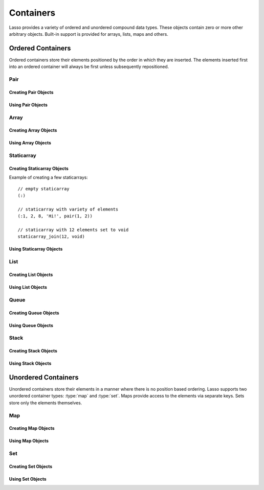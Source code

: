 .. priorityQueue
   series
   treemap
.. _containers:

**********
Containers
**********

Lasso provides a variety of ordered and unordered compound data types. These
objects contain zero or more other arbitrary objects. Built-in support is
provided for arrays, lists, maps and others.


Ordered Containers
==================

Ordered containers store their elements positioned by the order in which they
are inserted. The elements inserted first into an ordered container will always
be first unless subsequently repositioned.


Pair
----

.. type:: pair

   Pairs are one of the most basic of containers. A pair always contains two
   elements. These are referred to as the "first" and "second" elements and are
   accessed through methods of the same name.


Creating Pair Objects
^^^^^^^^^^^^^^^^^^^^^

.. method:: pair()
.. method:: pair(p::pair)
.. method:: pair(f, s)

   A pair is created in one of three ways. First, a zero parameter call to the
   pair method will generate a pair with the first and second values set to
   null. Second, a pair can be created by passing it another pair. This will set
   the first and second values to the first and second values from the passed
   pair. Third, a pair can be created by specifying the first and second values
   as parameters when calling the pair method.


Using Pair Objects
^^^^^^^^^^^^^^^^^^

.. member:: pair->first()
.. member:: pair->second()

   These methods are used to access the elements of a pair. They return the
   value stored within.

.. member:: pair->first=(f)
.. member:: pair->second=(s)

   These methods permit the elements of a pair to be set.


.. _array:

Array
-----

.. type:: array

   Array objects store zero or more elements and provide random access to those
   elements by position. Positions are 1-based integers. Arrays will grow as
   needed to accommodate new elements. Elements can be inserted and removed from
   arrays at any position. However, inserting an element anywhere but at the end
   of an array results in all subsequent elements being moved down. Thus, arrays
   are best used when inserting or removing only at the end of the array.


Creating Array Objects
^^^^^^^^^^^^^^^^^^^^^^

.. method:: array()
.. method:: array(e, ...)

   An array can be created with zero or more parameters. All parameters passed
   to the array method will be inserted into the new array.


Using Array Objects
^^^^^^^^^^^^^^^^^^^

.. member:: array->insert(v)
.. member:: array->insert(v, position::integer)

   These methods add new elements to the array. The first method adds the
   element to the end of the array. The second method permits the position of
   the insert to be specified. Position 1 is at the beginning of the array.
   Positions zero and negative positions will cause the method to fail. A
   position larger than the size of the array will insert the element at the
   end.

.. member:: array->remove()
.. member:: array->remove(position::integer)
.. member:: array->remove(position::integer, count::integer)
.. member:: array->removeAll()
.. member:: array->removeAll(matching)

   These methods remove one or more elements from the array. Remove with no
   parameters removes the last element from the array. Remove with a position
   parameter will remove the element from that location. All subsequent elements
   must then be moved up to fill the slot. A second count parameter can be
   specified to indicate that more that one element should be removed, starting
   from the indicated position.

   The removeAll method with no parameters will remove all elements from the
   array. The second removeAll method takes one parameter. All elements in the
   array to which the parameter compares equally will be removed.

.. member:: array->get(position::integer)
.. member:: array->get=(value, position::integer)
.. member:: array->sub(position::integer, count::integer=(self->size - #pos) + 1)

   The get method returns the element located at the indicated position. The
   method will fail if the position is out of range. There is also a setter
   version of this method which permits the position to be set to a new element
   using assignment.

   The sub method returns a range of elements from the array. The first
   parameter indicates the starting position and the second parameter indicates
   how many of the elements to return.

.. member:: array->first()
.. member:: array->second()
.. member:: array->last()

   These methods return the first, second and last elements from the array,
   respectively. If the array does not have an element for that position, null
   will be returned.

.. member:: array->contains(matching)::boolean
.. member:: array->count(matching)::integer
.. member:: array->findPosition(matching, startPosition=1)
.. member:: array->find(matching)

   These methods search the array for elements matching the parameter. The
   contains method returns true if the matching parameter compares equally to
   any contained elements. The count method returns the number of matching
   elements. The findPosition method returns the position at which the next
   matching element can be found with an optional second parameter indicating
   where the search should begin. The find method returns a new array containing
   all of the matched objects.

.. member:: array->size()::integer

   This method returns the number of elements in the array.

.. member:: array->sort(ascending::boolean=true)

   This method performs a sort on the elements. Elements are repositioned in
   either ascending or descending order depending on the given parameter.

.. member:: array->join(delimiter::string='')::string

   This method joins all the elements as strings with the delimiter parameter in
   between each.

   Example of joining an array of numbers::

      array(1, 2, 3, 4, 5)->join(', ')
      // => 1, 2, 3, 4, 5

.. member:: array->asStaticArray()::staticarray

   This method returns the array's elements in a new staticarray.

.. member:: array->+(rhs::trait_forEach)::array

   Arrays can be combined with other compound types by using the + operator. A
   new array containing all the elements is returned.

   Example of combining an array and a staticarray and a pair into a new array::

      array(1, 2, 3, 4, 5) + (:'6','7','8') + pair('nine', 'ten')
      // => array(1, 2, 3, 4, 5, 6, 7, 8, nine, ten)


Staticarray
-----------

.. type:: staticarray

   A staticarray is a container object that is not resizable. Staticarrays are
   created with a fixed size. Positions within the staticarray can be reassigned
   different objects, but new positions cannot be added or removed. Staticarrays
   are designed to be as efficient as possible both in the time used to create a
   new object and in the memory used for the object itself. The elements of a
   staticarray are accessed randomly, like an array, with 1-based positions.

   Lasso provides a shortcut for creating staticarray objects through the
   ``(:)`` syntax. This syntax begins with an open parenthesis immediately
   followed by a colon. Then follows zero or more elements, finalized by a
   closing parenthesis.


Creating Staticarray Objects
^^^^^^^^^^^^^^^^^^^^^^^^^^^^

Example of creating a few staticarrays::

   // empty staticarray
   (:)

   // staticarray with variety of elements
   (:1, 2, 8, 'Hi!', pair(1, 2))
   
   // staticarray with 12 elements set to void
   staticarray_join(12, void)

.. method:: staticarray(...)
.. method:: staticarray_join(count::integer, e)

   The first method creates a new staticarray given zero or more elements. The
   second method, `staticarray_join`, creates a new staticarray of the given
   size with each element filled by the value given as the second parameter.


Using Staticarray Objects
^^^^^^^^^^^^^^^^^^^^^^^^^

.. member:: staticarray->get(position::integer)
.. member:: staticarray->get=(value, position::integer)

   The get method returns the element at the indicated position. This method
   will fail if the position is out of range. The get method also permits the
   position to be reassigned with an assignment statement.

.. member:: staticarray->first()
.. member:: staticarray->second()
.. member:: staticarray->last()

   The first, second and last methods return the corresponding element or null
   if there is no element at the position.

.. member:: staticarray->contains(matching)::boolean
.. member:: staticarray->findPosition(matching, startPosition=1)
.. member:: staticarray->find(matching)

   These methods search the staticarray for elements matching the parameter. The
   contains method returns true if the matching parameter compares equally to
   any contained elements. The findPosition method returns the position at which
   the next matching element can be found with an optional second parameter
   indicating where the search should begin. The find method returns a new array
   containing all of the matched objects.

.. member:: staticarray->join(count::integer, o)::staticarray
.. member:: staticarray->join(s::staticarray)::staticarray

   These methods combine the staticarray with other elements to create a new
   staticarray. The first method adds the number of posiitons indicated by the
   first parameter and fills them with the value specified by the second
   parameter. The second method combines the staticarray with the passed
   staticarray to produce a new staticarray containing the elements from both.

   Example of joining new elements into a new staticarray::

      (:1, 2, 3)->join(5, 'Hi')
      // => staticarray(1, 2, 3, Hi, Hi, Hi, Hi, Hi)

      (:1, 2, 3)->join((:4, 5, 6))
      // => staticarray(1, 2, 3, 4, 5, 6)

.. member:: staticarray->sub(position::integer, count::integer=(self->size - #pos) + 1)::staticarray

   The sub method returns a range of elements. The first parameter indicates the
   starting position and the optional second parameter indicates how many of the
   elements to return. The elements are returned as a new staticarray object.

.. member:: staticarray->+(s::staticarray)::staticarray
.. member:: staticarray->+(o)::staticarray

   The + operator can be used with staticarrays to create a new static array
   with the additional elements. The fist variant returns a new staticarray with
   all the elements from the two staticarrays, and the second returns a
   staticarray with all the elements of the first and the additional element on
   the right-hand side of the operator.


List
----

.. type:: list

   A list presents a series of objects stored in a linked manner. Elements can
   be efficiently added or removed from a list at the end or the beginning but
   cannot be added into the middle. Lists do not support random access, so the
   only way to get particular elements from a list is through one of the
   iterative methods such as :ref:`query expressions <query-expressions>`.


Creating List Objects
^^^^^^^^^^^^^^^^^^^^^

.. method:: list(...)

   The list method creates a new list object using the parameters given as the
   elements for the list.


Using List Objects
^^^^^^^^^^^^^^^^^^

.. member:: list->insertFirst(e)
.. member:: list->insertLast(e)
.. member:: list->insert(e)

   These methods insert new elements into the list. Elements can be inserted at
   the beginning or the ending of the list. The insert method with no parameters
   inserts at the end of the list.

.. member:: list->removeFirst()
.. member:: list->removeLast()
.. member:: list->remove()

   These methods remove an element from the list. Either the first or the last
   element can be removed. The remove method with no parameters removes the last
   element.

.. member:: list->removeAll()
.. member:: list->removeAll(matching)

   The first removeAll method with no parameters removes every element from the
   list. The second accepts a parameter which is compared against the elements.
   All matching elements are removed from the list.

.. member:: list->first()
.. member:: list->last()

   These methods returns the first and last elements, respectively.

.. member:: list->contains(matching)::boolean

   This method takes one parameter and compares it against the elements in the
   list. It returns true if the list contains a match.


Queue
-----

.. type:: queue

   Queue objects store data in a "first in, first out" (FIFO) manner. Elements
   can efficiently be inserted into the end of the queue (called pushing) and
   removed from the front of the queue (called popping). Queues do not support
   random access, so the only way to get particular elements from a queue is
   through one of the iterative methods such as :ref:`query expressions
   <query-expressions>`.


Creating Queue Objects
^^^^^^^^^^^^^^^^^^^^^^

.. method:: queue(...)

   This method creates a queue object using the parameters passed to it as the
   elements of the queue.


Using Queue Objects
^^^^^^^^^^^^^^^^^^^

.. member:: queue->insert(value)
.. member:: queue->insertLast(value)
.. member:: queue->insertFrom(value::trait_foreach)

   These methods insert new elements into the queue. Elements will always be
   inserted at the end of the queue. The `queue->insertFrom` method allows for
   multiple elements to be inserted into the queue by taking an object that
   implements :trait:`trait_forEach`.

.. member:: queue->first()
.. member:: queue->get()

   These methods return the first element in the queue. The `queue->get` method
   additionally removes the element from the queue.

.. member:: queue->size()

   This method returns the number of elements in the queue.

.. member:: queue->remove()
.. member:: queue->removeFirst()

   These methods remove the first element in the queue.

.. member:: queue->unspool(n::integer= ?)

   This method returns a staticarray of the elements in the queue and removes
   them from the queue. The number of elements to return and remove can be
   specified as an integer parameter to this method.


Stack
-----

.. type:: stack

   Stack objects store data in a "last in, first out" (LIFO) manner. Elements
   can efficiently be inserted onto the beginning of the stack (called pushing)
   and removed from the top of the queue (called popping). Stacks do not support
   random access, so the only way to get particular elements from a stack is
   through one of the iterative methods such as :ref:`query expressions
   <query-expressions>`.


Creating Stack Objects
^^^^^^^^^^^^^^^^^^^^^^

.. method:: stack(...)

   This method creates a stack object using the parameters passed to it as the
   elements of the stack.


Using Stack Objects
^^^^^^^^^^^^^^^^^^^

.. member:: stack->insert(value)
.. member:: stack->insertFirst(value)

   These methods insert new elements into the stack. Elements will always be
   inserted at the beginning of the stack.

.. member:: stack->first()
.. member:: stack->get()

   These methods return the first element in the stack. (This is the most
   recently inserted element.) The `stack->get` method additionally removes the
   element from the stack.

.. member:: stack->size()

   This method returns the number of elements in the stack.

.. member:: stack->remove()
.. member:: stack->removeFirst()

   These methods remove the first element in the stack. (This is the most
   recently inserted element.)


Unordered Containers
====================

Unordered containers store their elements in a manner where there is no position
based ordering. Lasso supports two unordered container types: :type:`map` and
:type:`set`. Maps provide access to the elements via separate keys. Sets store
only the elements themselves.


.. _map:

Map
---

.. type:: map

   Maps are used to store values along with associated keys. An element can
   later be found given the key value it was inserted with. New elements can be
   inserted or removed freely from a map. Only one element can be stored for any
   given key and inserting a duplicate key will replace any existing element.

   The keys used in a map can be of any type, provided that type has a suitable
   onCompare method. Keys must compare themselves consistently such that if ``A
   < B`` then always ``B >= A``. Most Lasso built-in types, such as strings,
   integers and decimals, fit this criteria.


Creating Map Objects
^^^^^^^^^^^^^^^^^^^^

.. method:: map(...)

   A map is created with zero or more key/value pair parameters. Any non-pair
   parameters given are inserted as a key with a null value.

   Example of creating a map with a series of parameters using string based
   keys::

      local(myMap = map(
         'C' = 247,
         'L' = 'Hi!',
         'G' = 97.401,
         'N' = array(4, 5, 6)
      )


Using Map Objects
^^^^^^^^^^^^^^^^^

.. member:: map->insert(p::pair)

   This method inserts a new key/value pair into the map. Any already existing
   duplicate key is replaced.

.. member:: map->remove(key)
.. member:: map->removeAll()

   The first method, remove, removed the indicated key/value from the map. If
   the key does not exist in the map then no action is taken. The second method,
   removeAll, removes all of the key/values from the map.

.. member:: map->get(key)
.. member:: map->get(key) = value
.. member:: map->find(key)
.. member:: map->contains(key)::boolean

   These methods get particular elements from the map or test that a key is
   contained within the map. The get method finds the element within the map
   associated with the key and returns the value. If the key is not found the
   method will fail. The find method will search for the key within the map and
   return the value if it exists. If the key is not found the method will return
   void. The contains method returns true if the matching parameter compares
   equally to any contained elements.

.. member:: map->size()::integer

   This method returns the number of elements contained within the map.


Set
---

.. type:: set

   A set contains within it only unique elements. Each element is itself a key.
   Sets support quickly determining if an object is contained within it.
   Elements within a set must be able to onCompare themselves just as described
   for map keys.


Creating Set Objects
^^^^^^^^^^^^^^^^^^^^

.. method:: set(...)

   A set is created with zero or more elements parameters. The element values
   are inserted into the set.


Using Set Objects
^^^^^^^^^^^^^^^^^

.. member:: set->find(k)
.. member:: set->get(k)
.. member:: set->contains(k)::boolean

   These methods find the given key within the set. The find method will return
   the key if it is found; it returns void if the key is not within the set. The
   get method will return the key, but will fail if the key is not contained
   within the set. The contains method returns true if the key is in the set.

.. member:: set->insert(k)

   This method inserts the key into the set. Any duplicate key value is
   replaced.

.. member:: set->remove(k)
.. member:: set->removeAll()

   The remove method removes the indicated key from the set. If the key is not
   contained within the set then no action is taken. The removeAll method
   removes all keys from the set.
